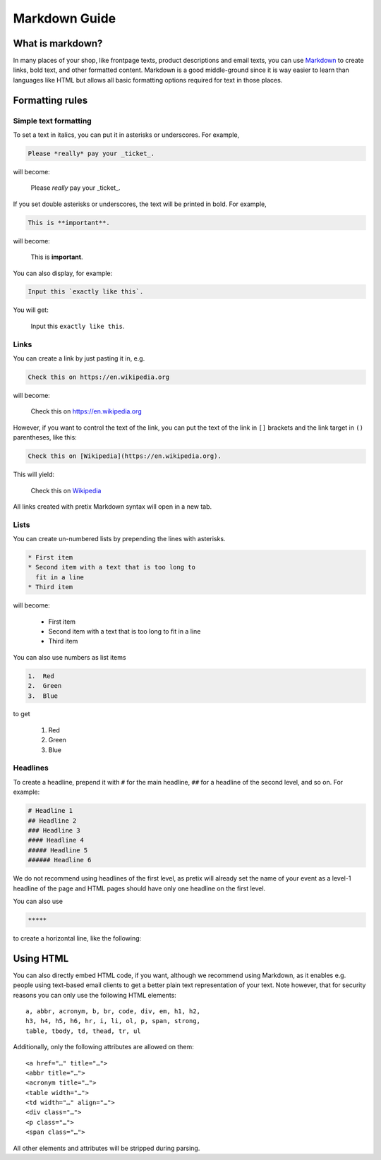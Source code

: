 .. _markdown-guide:

Markdown Guide
==============

What is markdown?
-----------------

In many places of your shop, like frontpage texts, product descriptions and email texts, you can use
`Markdown`_ to create links, bold text, and other formatted content. Markdown is a good middle-ground
since it is way easier to learn than languages like HTML but allows all basic formatting options required
for text in those places.

Formatting rules
----------------

Simple text formatting
""""""""""""""""""""""

To set a text in italics, you can put it in asterisks or underscores. For example,

.. code-block:: markdown

    Please *really* pay your _ticket_.

will become:

    Please *really* pay your _ticket_.

If you set double asterisks or underscores, the text will be printed in bold. For example,

.. code-block:: markdown

    This is **important**.

will become:

    This is **important**.

You can also display, for example:

.. code-block:: markdown

    Input this `exactly like this`.

You will get:

    Input this ``exactly like this``.

Links
"""""

You can create a link by just pasting it in, e.g.

.. code-block:: markdown

    Check this on https://en.wikipedia.org

will become:

    Check this on https://en.wikipedia.org

However, if you want to control the text of the link, you can put the text of the link in ``[]`` brackets and the
link target in ``()`` parentheses, like this:

.. code-block:: markdown

    Check this on [Wikipedia](https://en.wikipedia.org).

This will yield:

    Check this on `Wikipedia`_

All links created with pretix Markdown syntax will open in a new tab.

Lists
"""""

You can create un-numbered lists by prepending the lines with asterisks.

.. code-block:: markdown

    * First item
    * Second item with a text that is too long to
      fit in a line
    * Third item

will become:

    * First item
    * Second item with a text that is too long to
      fit in a line
    * Third item

You can also use numbers as list items

.. code-block:: markdown

    1.  Red
    2.  Green
    3.  Blue

to get

    1.  Red
    2.  Green
    3.  Blue

Headlines
"""""""""

To create a headline, prepend it with ``#`` for the main headline, ``##`` for a headline of the second level,
and so on. For example:

.. code-block:: markdown

    # Headline 1
    ## Headline 2
    ### Headline 3
    #### Headline 4
    ##### Headline 5
    ###### Headline 6

We do not recommend using headlines of the first level, as pretix will already set the name of your event as a level-1
headline of the page and HTML pages should have only one headline on the first level.

You can also use

.. code-block:: markdown

    *****

to create a horizontal line, like the following:

.. raw:: html

    <hr>

Using HTML
----------

You can also directly embed HTML code, if you want, although we recommend
using Markdown, as it enables e.g. people using text-based email clients
to get a better plain text representation of your text. Note however, that for
security reasons you can only use the following HTML elements::

    a, abbr, acronym, b, br, code, div, em, h1, h2,
    h3, h4, h5, h6, hr, i, li, ol, p, span, strong,
    table, tbody, td, thead, tr, ul

Additionally, only the following attributes are allowed on them::

    <a href="…" title="…">
    <abbr title="…">
    <acronym title="…">
    <table width="…">
    <td width="…" align="…">
    <div class="…">
    <p class="…">
    <span class="…">

All other elements and attributes will be stripped during parsing.


.. _Markdown: https://en.wikipedia.org/wiki/Markdown
.. _Wikipedia: https://en.wikipedia.org
